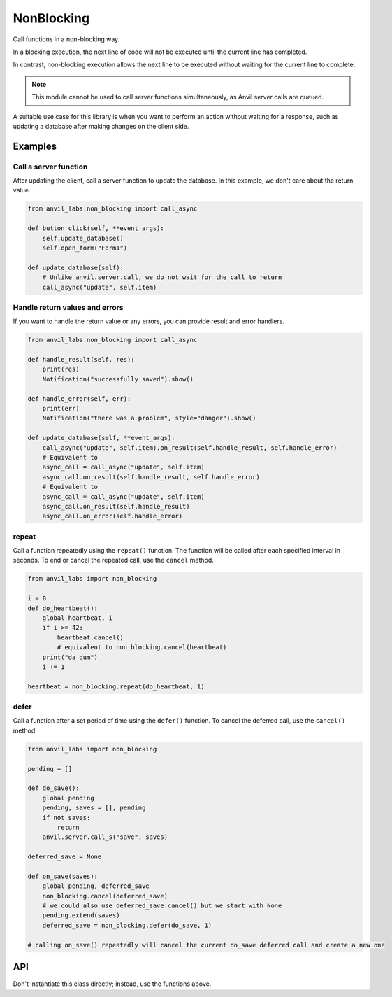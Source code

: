 NonBlocking
===========

Call functions in a non-blocking way.

In a blocking execution, the next line of code
will not be executed until the current line has completed.

In contrast, non-blocking execution allows the next line
to be executed without waiting for the current line to complete.

.. note::

   This module cannot be used to call server functions simultaneously, as Anvil server calls are queued.

A suitable use case for this library is when you want to perform an action without waiting for a response,
such as updating a database after making changes on the client side.


Examples
--------

Call a server function
**********************

After updating the client, call a server function to update the database.
In this example, we don't care about the return value.

.. code-block:: python

    from anvil_labs.non_blocking import call_async

    def button_click(self, **event_args):
        self.update_database()
        self.open_form("Form1")

    def update_database(self):
        # Unlike anvil.server.call, we do not wait for the call to return
        call_async("update", self.item)


Handle return values and errors
*******************************

If you want to handle the return value or any errors,
you can provide result and error handlers.

.. code-block:: python

    from anvil_labs.non_blocking import call_async

    def handle_result(self, res):
        print(res)
        Notification("successfully saved").show()

    def handle_error(self, err):
        print(err)
        Notification("there was a problem", style="danger").show()

    def update_database(self, **event_args):
        call_async("update", self.item).on_result(self.handle_result, self.handle_error)
        # Equivalent to
        async_call = call_async("update", self.item)
        async_call.on_result(self.handle_result, self.handle_error)
        # Equivalent to
        async_call = call_async("update", self.item)
        async_call.on_result(self.handle_result)
        async_call.on_error(self.handle_error)


repeat
******

Call a function repeatedly using the ``repeat()`` function.
The function will be called after each specified interval in seconds.
To end or cancel the repeated call, use the ``cancel`` method.

.. code-block:: python

    from anvil_labs import non_blocking

    i = 0
    def do_heartbeat():
        global heartbeat, i
        if i >= 42:
            heartbeat.cancel()
            # equivalent to non_blocking.cancel(heartbeat)
        print("da dum")
        i += 1

    heartbeat = non_blocking.repeat(do_heartbeat, 1)


defer
*****

Call a function after a set period of time using the ``defer()`` function.
To cancel the deferred call, use the ``cancel()`` method.

.. code-block:: python

    from anvil_labs import non_blocking

    pending = []

    def do_save():
        global pending
        pending, saves = [], pending
        if not saves:
            return
        anvil.server.call_s("save", saves)

    deferred_save = None

    def on_save(saves):
        global pending, deferred_save
        non_blocking.cancel(deferred_save)
        # we could also use deferred_save.cancel() but we start with None
        pending.extend(saves)
        deferred_save = non_blocking.defer(do_save, 1)

    # calling on_save() repeatedly will cancel the current do_save deferred call and create a new one


API
---

.. function:: call_async(fn, *args, **kws)
              call_async(fn_name, *args, **kws)

    Returns an ``AsyncCall`` object. The *fn* will be called in a non-blocking way.

    If the first argument is a string, then the server function with the name *fn_name* will be called in a non-blocking way.

.. function:: wait_for(async_call_object)

    Blocks until the ``AsyncCall`` object has finished executing.

.. class:: AsyncCall

    Don't instantiate this class directly; instead, use the functions above.

    .. method:: on_result(self, result_handler, error_handler=None)

        Provide a result handler to handle the return value of the non-blocking call.
        Provide an optional error handler to handle the error if the non-blocking call raises an exception.
        Both handlers should take a single argument.

        Returns ``self``.

    .. method:: on_error(self, error_handler)

        Provide an error handler that will be called if the non-blocking call raises an exception.
        The handler should take a single argument, the exception to handle.

        Returns ``self``.

    .. method:: await_result(self)

        Waits for the non-blocking call to finish executing and returns the result.
        Raises an exception if the non-blocking call raised an exception.

    .. property:: result

        If the non-blocking call has not yet completed, raises a ``RuntimeError``.

        If the non-blocking call has completed, returns the result.
        Raises an exception if the non-blocking call raised an exception.

    .. property:: error

        If the non-blocking call has not yet completed, raises a ``RuntimeError``.

        If the non-blocking call raised an exception, the exception raised can be accessed using the ``error`` property.
        The error will be ``None`` if the non-blocking call returned a result.

    .. property:: status

        One of ``"PENDING"``, ``"FULFILLED"``, ``"REJECTED"``.


.. function:: cancel(ref)

    Cancel an active call to ``delay`` or ``defer``.
    The first argument should be ``None`` or the return value from a call to ``delay`` or ``defer``.

    Calling ``cancel(ref)`` is equivalent to ``ref.cancel()``.
    You may wish to use ``cancel(ref)`` if you start with a placeholder ``ref`` equal to ``None``.
    See the ``defer`` example above.

.. function:: repeat(fn, interval)

    Repeatedly call a function with a set interval (in seconds).

    - ``fn`` should be a callable that takes no arguments.
    - ``interval`` should be an ``int`` or ``float`` representing the time in seconds between function calls.

    The function is called in a non-blocking way.

    A call to ``repeat`` returns a ``RepeatRef`` object that has a ``.cancel()`` method.

    Calling the ``.cancel()`` method will stop the next repeated call from executing.

.. function:: defer(fn, delay)

    Defer a function call after a set period of time has elapsed (in seconds).

    - ``fn`` should be a callable that takes no arguments.
    - ``delay`` should be an ``int`` or ``float`` representing the time in seconds.

    The function is called in a non-blocking way.
    A call to ``defer`` returns a ``DeferRef`` object that has a ``.cancel()`` method.

    Calling the ``.cancel()`` method will stop the deferred function from executing.
